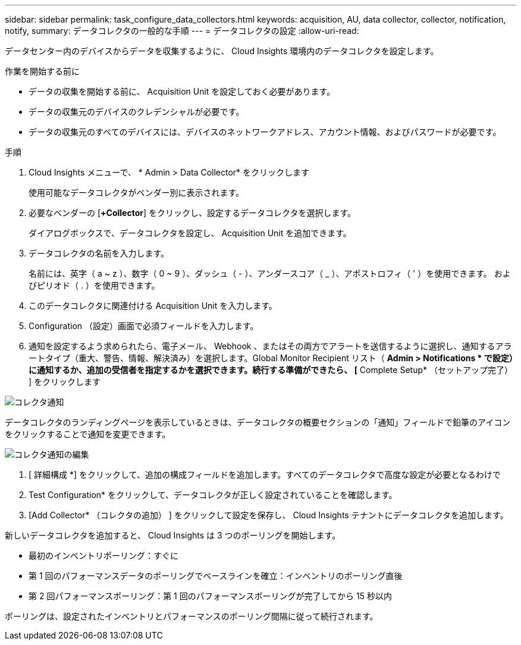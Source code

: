 ---
sidebar: sidebar 
permalink: task_configure_data_collectors.html 
keywords: acquisition, AU, data collector, collector, notification, notify, 
summary: データコレクタの一般的な手順 
---
= データコレクタの設定
:allow-uri-read: 


[role="lead"]
データセンター内のデバイスからデータを収集するように、 Cloud Insights 環境内のデータコレクタを設定します。

.作業を開始する前に
* データの収集を開始する前に、 Acquisition Unit を設定しておく必要があります。
* データの収集元のデバイスのクレデンシャルが必要です。
* データの収集元のすべてのデバイスには、デバイスのネットワークアドレス、アカウント情報、およびパスワードが必要です。


.手順
. Cloud Insights メニューで、 * Admin > Data Collector* をクリックします
+
使用可能なデータコレクタがベンダー別に表示されます。

. 必要なベンダーの [*+Collector*] をクリックし、設定するデータコレクタを選択します。
+
ダイアログボックスで、データコレクタを設定し、 Acquisition Unit を追加できます。

. データコレクタの名前を入力します。
+
名前には、英字（ a ~ z ）、数字（ 0 ~ 9 ）、ダッシュ（ - ）、アンダースコア（ _ ）、アポストロフィ（ ' ）を使用できます。 およびピリオド（ . ）を使用できます。

. このデータコレクタに関連付ける Acquisition Unit を入力します。
. Configuration （設定）画面で必須フィールドを入力します。
. 通知を設定するよう求められたら、電子メール、 Webhook 、またはその両方でアラートを送信するように選択し、通知するアラートタイプ（重大、警告、情報、解決済み）を選択します。Global Monitor Recipient リスト（ *Admin > Notifications * で設定）に通知するか、追加の受信者を指定するかを選択できます。続行する準備ができたら、 [* Complete Setup* （セットアップ完了） ] をクリックします


image:CollectorNotifications.jpg["コレクタ通知"]

データコレクタのランディングページを表示しているときは、データコレクタの概要セクションの「通知」フィールドで鉛筆のアイコンをクリックすることで通知を変更できます。

image:CollectorNotifications_Edit.jpg["コレクタ通知の編集"]

. [ 詳細構成 *] をクリックして、追加の構成フィールドを追加します。すべてのデータコレクタで高度な設定が必要となるわけで
. Test Configuration* をクリックして、データコレクタが正しく設定されていることを確認します。
. [Add Collector* （コレクタの追加） ] をクリックして設定を保存し、 Cloud Insights テナントにデータコレクタを追加します。


新しいデータコレクタを追加すると、 Cloud Insights は 3 つのポーリングを開始します。

* 最初のインベントリポーリング：すぐに
* 第 1 回のパフォーマンスデータのポーリングでベースラインを確立：インベントリのポーリング直後
* 第 2 回パフォーマンスポーリング：第 1 回のパフォーマンスポーリングが完了してから 15 秒以内


ポーリングは、設定されたインベントリとパフォーマンスのポーリング間隔に従って続行されます。

